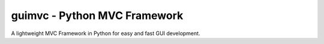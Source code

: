 
guimvc - Python MVC Framework
=============================

A lightweight MVC Framework in Python for easy and fast GUI development.

